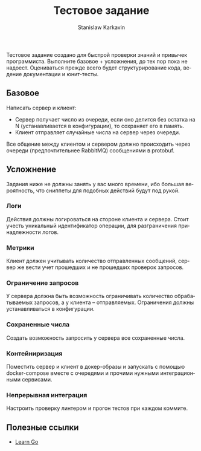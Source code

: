 #+title: Тестовое задание
#+author: Stanislaw Karkavin
#+email: me@xdefrag.dev
#+language: ru
#+description: Тестовое задание на позицию Go-разработчика.

Тестовое задание создано для быстрой проверки знаний и привычек программиста. Выполните базовое + усложнения, до тех пор пока не надоест. Оцениваться прежде всего будет структурирование кода, ведение документации и юнит-тесты.

** Базовое
Написать сервер и клиент:
- Cервер получает число из очереди, если оно делится без остатка на N (устанавливается в конфигурации), то сохраняет его в память.
- Клиент отправляет случайные числа на сервер через очереди.

Все общение между клиентом и сервером должно происходить через очереди (предпочтительнее RabbitMQ) сообщениями в protobuf.

** Усложнение
Задания ниже не должны занять у вас много времени, ибо большая вероятность, что сниппеты для подобных действий будут под рукой.

*** Логи
Действия должны логироваться на стороне клиента и сервера. Стоит учесть уникальный идентификатор операции, для разграничения принадлежности логов.

*** Метрики
Клиент должен учитывать количество отправленных сообщений, сервер же вести учет прошедших и не прошедших проверок запросов.

*** Ограничение запросов
У сервера должна быть возможность ограничивать количество обрабатываемых запросов, а у клиента -- отправляемых. Ограничения должны устанавливаться в конфигурации.

*** Сохраненные числа
Создать возможность запросить у сервера все сохраненные числа.

*** Контейниризация
Поместить сервер и клиент в докер-образы и запускать с помощью docker-compose вместе с очередями и прочими нужными интеграционными сервисами.

*** Непрерывная интеграция
Настроить проверку линтером и прогон тестов при каждом коммите.

** Полезные ссылки
- [[https://github.com/xdefrag/learn-go][Learn Go]]
